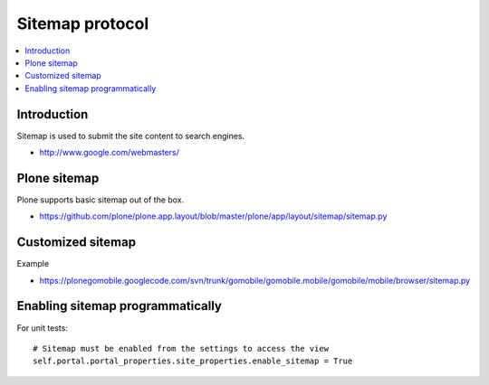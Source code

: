 ==========================
 Sitemap protocol
==========================

.. contents :: :local:

Introduction
-------------

Sitemap is used to submit the site content to search engines.

* http://www.google.com/webmasters/

Plone sitemap
--------------

Plone supports basic sitemap out of the box.

* https://github.com/plone/plone.app.layout/blob/master/plone/app/layout/sitemap/sitemap.py

Customized sitemap
-------------------

Example

* https://plonegomobile.googlecode.com/svn/trunk/gomobile/gomobile.mobile/gomobile/mobile/browser/sitemap.py

Enabling sitemap programmatically
----------------------------------

For unit tests::

        # Sitemap must be enabled from the settings to access the view
        self.portal.portal_properties.site_properties.enable_sitemap = True

